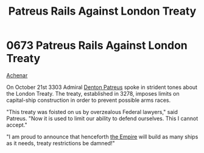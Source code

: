 :PROPERTIES:
:ID:       75d80d23-d9c1-4a3a-81b7-2ddb22539fa1
:END:
#+title: Patreus Rails Against London Treaty
#+filetags: :beacon:
* 0673 Patreus Rails Against London Treaty
[[id:bed8c27f-3cbe-49ad-b86f-7d87eacf804a][Achenar]]  

On October 21st 3303 Admiral [[id:f4ab6958-497d-430c-b322-bc5c67aa7707][Denton Patreus]] spoke in strident tones
about the London Treaty. The treaty, established in 3278, imposes
limits on capital-ship construction in order to prevent possible arms
races.

"This treaty was foisted on us by overzealous Federal lawyers," said
Patreus. "Now it is used to limit our ability to defend
ourselves. This I cannot accept."

"I am proud to announce that henceforth [[id:77cf2f14-105e-4041-af04-1213f3e7383c][the Empire]] will build as many
ships as it needs, treaty restrictions be damned!"

[[file:img/beacons/0673.png]]
